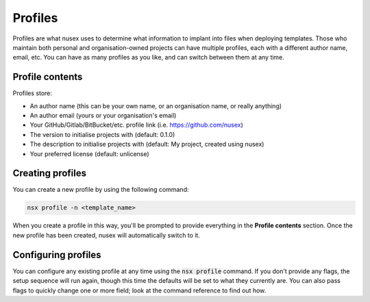 Profiles
########

Profiles are what nusex uses to determine what information to implant into files when deploying templates. Those who maintain both personal and organisation-owned projects can have multiple profiles, each with a different author name, email, etc. You can have as many profiles as you like, and can switch between them at any time.

Profile contents
================

Profiles store:

- An author name (this can be your own name, or an organisation name, or really anything)
- An author email (yours or your organisation's email)
- Your GitHub/Gitlab/BitBucket/etc. profile link (i.e. https://github.com/nusex)
- The version to initialise projects with (default: 0.1.0)
- The description to initialise projects with (default: My project, created using nusex)
- Your preferred license (default: unlicense)

Creating profiles
=================

You can create a new profile by using the following command:

.. code-block:: bash

    nsx profile -n <template_name>

When you create a profile in this way, you'll be prompted to provide everything in the **Profile contents** section. Once the new profile has been created, nusex will automatically switch to it.

Configuring profiles
====================

You can configure any existing profile at any time using the :code:`nsx profile` command. If you don't provide any flags, the setup sequence will run again, though this time the defaults will be set to what they currently are. You can also pass flags to quickly change one or more field; look at the command reference to find out how.
